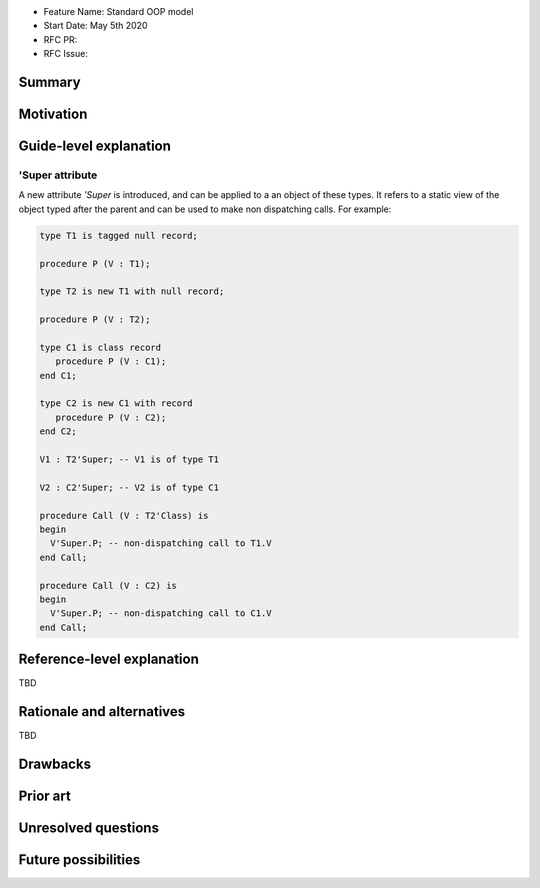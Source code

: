 - Feature Name: Standard OOP model
- Start Date: May 5th 2020
- RFC PR:
- RFC Issue:

Summary
=======

Motivation
==========

Guide-level explanation
=======================

'Super attribute
----------------

A new attribute `'Super` is introduced, and can be applied to a an object of
these types. It refers to a static view of the object typed after the parent and
can be used to make non dispatching calls. For example:

.. code-block:: ada

   type T1 is tagged null record;

   procedure P (V : T1);

   type T2 is new T1 with null record;

   procedure P (V : T2);

   type C1 is class record
      procedure P (V : C1);
   end C1;

   type C2 is new C1 with record
      procedure P (V : C2);
   end C2;

   V1 : T2'Super; -- V1 is of type T1

   V2 : C2'Super; -- V2 is of type C1

   procedure Call (V : T2'Class) is
   begin
     V'Super.P; -- non-dispatching call to T1.V
   end Call;

   procedure Call (V : C2) is
   begin
     V'Super.P; -- non-dispatching call to C1.V
   end Call;

Reference-level explanation
===========================

TBD

Rationale and alternatives
==========================

TBD

Drawbacks
=========

Prior art
=========

Unresolved questions
====================

Future possibilities
====================
